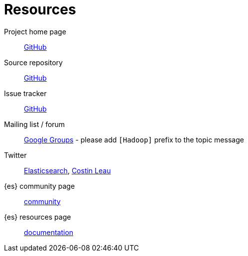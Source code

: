 [appendix]
[[resources]]
= Resources

Project home page:: http://github.com/elasticsearch/elasticsearch-hadoop[GitHub]

Source repository:: http://github.com/elasticsearch/elasticsearch-hadoop[GitHub]

Issue tracker:: http://github.com/elasticsearch/elasticsearch-hadoop/issues[GitHub]

Mailing list / forum:: https://groups.google.com/forum/?fromgroups#!forum/elasticsearch[Google Groups] - please add `[Hadoop]` prefix to the topic message

Twitter:: http://twitter.com/elasticsearch[Elasticsearch], http://twitter.com/costinl[Costin Leau]

{es} community page:: http://www.elastic.co/community/[community]

{es} resources page:: http://www.elastic.co/learn[documentation]
